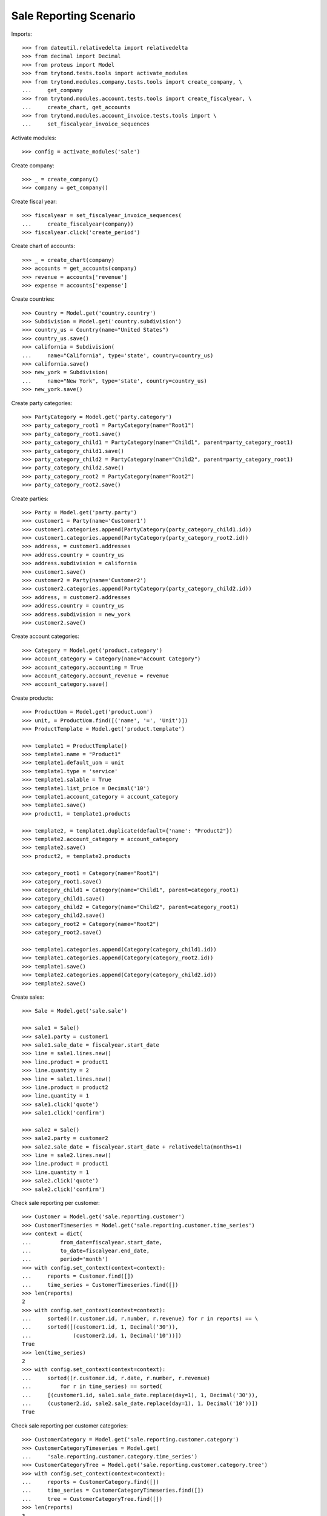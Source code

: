 =======================
Sale Reporting Scenario
=======================

Imports::

    >>> from dateutil.relativedelta import relativedelta
    >>> from decimal import Decimal
    >>> from proteus import Model
    >>> from trytond.tests.tools import activate_modules
    >>> from trytond.modules.company.tests.tools import create_company, \
    ...     get_company
    >>> from trytond.modules.account.tests.tools import create_fiscalyear, \
    ...     create_chart, get_accounts
    >>> from trytond.modules.account_invoice.tests.tools import \
    ...     set_fiscalyear_invoice_sequences

Activate modules::

    >>> config = activate_modules('sale')

Create company::

    >>> _ = create_company()
    >>> company = get_company()

Create fiscal year::

    >>> fiscalyear = set_fiscalyear_invoice_sequences(
    ...     create_fiscalyear(company))
    >>> fiscalyear.click('create_period')

Create chart of accounts::

    >>> _ = create_chart(company)
    >>> accounts = get_accounts(company)
    >>> revenue = accounts['revenue']
    >>> expense = accounts['expense']

Create countries::

    >>> Country = Model.get('country.country')
    >>> Subdivision = Model.get('country.subdivision')
    >>> country_us = Country(name="United States")
    >>> country_us.save()
    >>> california = Subdivision(
    ...     name="California", type='state', country=country_us)
    >>> california.save()
    >>> new_york = Subdivision(
    ...     name="New York", type='state', country=country_us)
    >>> new_york.save()

Create party categories::

    >>> PartyCategory = Model.get('party.category')
    >>> party_category_root1 = PartyCategory(name="Root1")
    >>> party_category_root1.save()
    >>> party_category_child1 = PartyCategory(name="Child1", parent=party_category_root1)
    >>> party_category_child1.save()
    >>> party_category_child2 = PartyCategory(name="Child2", parent=party_category_root1)
    >>> party_category_child2.save()
    >>> party_category_root2 = PartyCategory(name="Root2")
    >>> party_category_root2.save()

Create parties::

    >>> Party = Model.get('party.party')
    >>> customer1 = Party(name='Customer1')
    >>> customer1.categories.append(PartyCategory(party_category_child1.id))
    >>> customer1.categories.append(PartyCategory(party_category_root2.id))
    >>> address, = customer1.addresses
    >>> address.country = country_us
    >>> address.subdivision = california
    >>> customer1.save()
    >>> customer2 = Party(name='Customer2')
    >>> customer2.categories.append(PartyCategory(party_category_child2.id))
    >>> address, = customer2.addresses
    >>> address.country = country_us
    >>> address.subdivision = new_york
    >>> customer2.save()

Create account categories::

    >>> Category = Model.get('product.category')
    >>> account_category = Category(name="Account Category")
    >>> account_category.accounting = True
    >>> account_category.account_revenue = revenue
    >>> account_category.save()

Create products::

    >>> ProductUom = Model.get('product.uom')
    >>> unit, = ProductUom.find([('name', '=', 'Unit')])
    >>> ProductTemplate = Model.get('product.template')

    >>> template1 = ProductTemplate()
    >>> template1.name = "Product1"
    >>> template1.default_uom = unit
    >>> template1.type = 'service'
    >>> template1.salable = True
    >>> template1.list_price = Decimal('10')
    >>> template1.account_category = account_category
    >>> template1.save()
    >>> product1, = template1.products

    >>> template2, = template1.duplicate(default={'name': "Product2"})
    >>> template2.account_category = account_category
    >>> template2.save()
    >>> product2, = template2.products

    >>> category_root1 = Category(name="Root1")
    >>> category_root1.save()
    >>> category_child1 = Category(name="Child1", parent=category_root1)
    >>> category_child1.save()
    >>> category_child2 = Category(name="Child2", parent=category_root1)
    >>> category_child2.save()
    >>> category_root2 = Category(name="Root2")
    >>> category_root2.save()

    >>> template1.categories.append(Category(category_child1.id))
    >>> template1.categories.append(Category(category_root2.id))
    >>> template1.save()
    >>> template2.categories.append(Category(category_child2.id))
    >>> template2.save()

Create sales::

    >>> Sale = Model.get('sale.sale')

    >>> sale1 = Sale()
    >>> sale1.party = customer1
    >>> sale1.sale_date = fiscalyear.start_date
    >>> line = sale1.lines.new()
    >>> line.product = product1
    >>> line.quantity = 2
    >>> line = sale1.lines.new()
    >>> line.product = product2
    >>> line.quantity = 1
    >>> sale1.click('quote')
    >>> sale1.click('confirm')

    >>> sale2 = Sale()
    >>> sale2.party = customer2
    >>> sale2.sale_date = fiscalyear.start_date + relativedelta(months=1)
    >>> line = sale2.lines.new()
    >>> line.product = product1
    >>> line.quantity = 1
    >>> sale2.click('quote')
    >>> sale2.click('confirm')

Check sale reporting per customer::

    >>> Customer = Model.get('sale.reporting.customer')
    >>> CustomerTimeseries = Model.get('sale.reporting.customer.time_series')
    >>> context = dict(
    ...         from_date=fiscalyear.start_date,
    ...         to_date=fiscalyear.end_date,
    ...         period='month')
    >>> with config.set_context(context=context):
    ...     reports = Customer.find([])
    ...     time_series = CustomerTimeseries.find([])
    >>> len(reports)
    2
    >>> with config.set_context(context=context):
    ...     sorted((r.customer.id, r.number, r.revenue) for r in reports) == \
    ...     sorted([(customer1.id, 1, Decimal('30')),
    ...             (customer2.id, 1, Decimal('10'))])
    True
    >>> len(time_series)
    2
    >>> with config.set_context(context=context):
    ...     sorted((r.customer.id, r.date, r.number, r.revenue)
    ...         for r in time_series) == sorted(
    ...     [(customer1.id, sale1.sale_date.replace(day=1), 1, Decimal('30')),
    ...     (customer2.id, sale2.sale_date.replace(day=1), 1, Decimal('10'))])
    True

Check sale reporting per customer categories::

    >>> CustomerCategory = Model.get('sale.reporting.customer.category')
    >>> CustomerCategoryTimeseries = Model.get(
    ...     'sale.reporting.customer.category.time_series')
    >>> CustomerCategoryTree = Model.get('sale.reporting.customer.category.tree')
    >>> with config.set_context(context=context):
    ...     reports = CustomerCategory.find([])
    ...     time_series = CustomerCategoryTimeseries.find([])
    ...     tree = CustomerCategoryTree.find([])
    >>> len(reports)
    3
    >>> with config.set_context(context=context):
    ...     sorted((r.category.id, r.number, r.revenue) for r in reports) == \
    ...     sorted([(party_category_child1.id, 1, Decimal('30')),
    ...         (party_category_root2.id, 1, Decimal('30')),
    ...         (party_category_child2.id, 1, Decimal('10'))])
    True
    >>> len(time_series)
    3
    >>> with config.set_context(context=context):
    ...     sorted((r.category.id, r.date, r.number, r.revenue)
    ...         for r in time_series) == sorted(
    ...     [(party_category_child1.id, sale1.sale_date.replace(day=1), 1, Decimal('30')),
    ...     (party_category_root2.id, sale1.sale_date.replace(day=1), 1, Decimal('30')),
    ...     (party_category_child2.id, sale2.sale_date.replace(day=1), 1, Decimal('10'))])
    True
    >>> len(tree)
    4
    >>> with config.set_context(context=context):
    ...     sorted((r.name, r.revenue) for r in tree) == sorted([
    ...         ('Root1', Decimal('40')),
    ...         ('Child1', Decimal('30')),
    ...         ('Child2', Decimal('10')),
    ...         ('Root2', Decimal('30'))])
    True

Check sale reporting per product::

    >>> Product = Model.get('sale.reporting.product')
    >>> ProductTimeseries = Model.get('sale.reporting.product.time_series')
    >>> with config.set_context(context=context):
    ...     reports = Product.find([])
    ...     time_series = ProductTimeseries.find([])
    >>> len(reports)
    2
    >>> with config.set_context(context=context):
    ...     sorted((r.product.id, r.number, r.revenue) for r in reports) == \
    ...     sorted([(product1.id, 2, Decimal('30')),
    ...         (product2.id, 1, Decimal('10'))])
    True
    >>> len(time_series)
    3
    >>> with config.set_context(context=context):
    ...     sorted((r.product.id, r.date, r.number, r.revenue)
    ...         for r in time_series) == sorted(
    ...     [(product1.id, sale1.sale_date.replace(day=1), 1, Decimal('20')),
    ...     (product2.id, sale1.sale_date.replace(day=1), 1, Decimal('10')),
    ...     (product1.id, sale2.sale_date.replace(day=1), 1, Decimal('10'))])
    True

Check sale reporting per product categories::

    >>> ProductCategory = Model.get('sale.reporting.product.category')
    >>> ProductCategoryTimeseries = Model.get(
    ...     'sale.reporting.product.category.time_series')
    >>> ProductCategoryTree = Model.get('sale.reporting.product.category.tree')
    >>> with config.set_context(context=context):
    ...     reports = ProductCategory.find([])
    ...     time_series = ProductCategoryTimeseries.find([])
    ...     tree = ProductCategoryTree.find([])
    >>> len(reports)
    4
    >>> with config.set_context(context=context):
    ...     sorted((r.category.id, r.number, r.revenue) for r in reports) == \
    ...     sorted([(category_child1.id, 2, Decimal('30')),
    ...         (category_root2.id, 2, Decimal('30')),
    ...         (category_child2.id, 1, Decimal('10')),
    ...         (account_category.id, 2, Decimal('40'))])
    True
    >>> len(time_series)
    7
    >>> with config.set_context(context=context):
    ...     sorted((r.category.id, r.date, r.number, r.revenue)
    ...         for r in time_series) == sorted(
    ...     [(category_child1.id, sale1.sale_date.replace(day=1), 1, Decimal('20')),
    ...     (category_root2.id, sale1.sale_date.replace(day=1), 1, Decimal('20')),
    ...     (category_child2.id, sale1.sale_date.replace(day=1), 1, Decimal('10')),
    ...     (category_child1.id, sale2.sale_date.replace(day=1), 1, Decimal('10')),
    ...     (category_root2.id, sale2.sale_date.replace(day=1), 1, Decimal('10')),
    ...     (account_category.id, sale1.sale_date.replace(day=1), 1, Decimal('30')),
    ...     (account_category.id, sale2.sale_date.replace(day=1), 1, Decimal('10'))])
    True
    >>> len(tree)
    5
    >>> with config.set_context(context=context):
    ...     sorted((r.name, r.revenue) for r in tree) == sorted([
    ...         ('Root1', Decimal('40')),
    ...         ('Child1', Decimal('30')),
    ...         ('Child2', Decimal('10')),
    ...         ('Root2', Decimal('30')),
    ...         ('Account Category', Decimal('40'))])
    True

Check sale reporting per regions::

    >>> Region = Model.get('sale.reporting.region')
    >>> CountryTimeseries = Model.get('sale.reporting.country.time_series')
    >>> SubdivisionTimeseries = Model.get(
    ...     'sale.reporting.country.subdivision.time_series')
    >>> with config.set_context(context=context):
    ...     reports = Region.find([])
    ...     country_time_series = CountryTimeseries.find([])
    ...     subdivision_time_series = SubdivisionTimeseries.find([])
    >>> len(reports)
    3
    >>> with config.set_context(context=context):
    ...     sorted((r.region, r.number, r.revenue) for r in reports) == \
    ...     sorted([('United States', 2, Decimal('40')),
    ...         ('California', 1, Decimal('30')),
    ...         ('New York', 1, Decimal('10'))])
    True
    >>> len(country_time_series)
    2
    >>> with config.set_context(context=context):
    ...     sorted((r.country.id, r.date, r.number, r.revenue)
    ...         for r in country_time_series) == sorted(
    ...     [(country_us.id, sale1.sale_date.replace(day=1), 1, Decimal('30')),
    ...     (country_us.id, sale2.sale_date.replace(day=1), 1, Decimal('10'))])
    True
    >>> len(subdivision_time_series)
    2
    >>> with config.set_context(context=context):
    ...     sorted((r.subdivision.id, r.date, r.number, r.revenue)
    ...         for r in subdivision_time_series) == sorted(
    ...     [(california.id, sale1.sale_date.replace(day=1), 1, Decimal('30')),
    ...     (new_york.id, sale2.sale_date.replace(day=1), 1, Decimal('10'))])
    True
